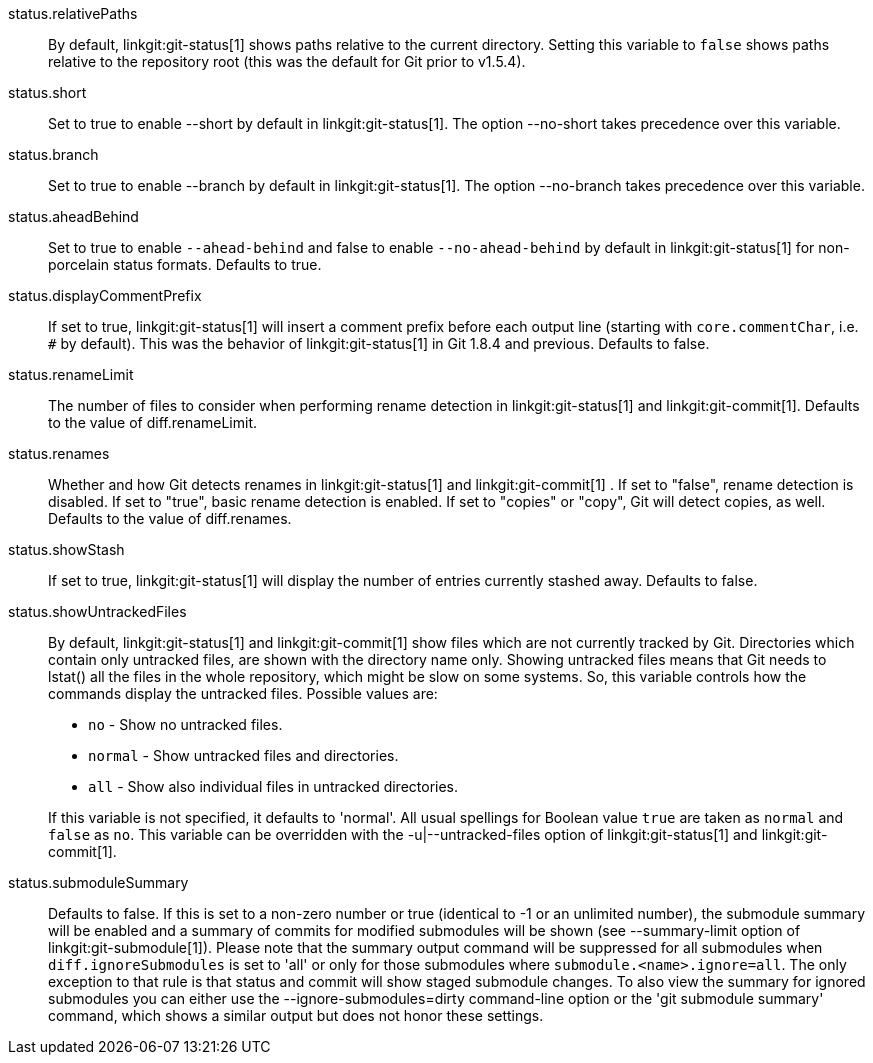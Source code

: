 status.relativePaths::
	By default, linkgit:git-status[1] shows paths relative to the
	current directory. Setting this variable to `false` shows paths
	relative to the repository root (this was the default for Git
	prior to v1.5.4).

status.short::
	Set to true to enable --short by default in linkgit:git-status[1].
	The option --no-short takes precedence over this variable.

status.branch::
	Set to true to enable --branch by default in linkgit:git-status[1].
	The option --no-branch takes precedence over this variable.

status.aheadBehind::
	Set to true to enable `--ahead-behind` and false to enable
	`--no-ahead-behind` by default in linkgit:git-status[1] for
	non-porcelain status formats.  Defaults to true.

status.displayCommentPrefix::
	If set to true, linkgit:git-status[1] will insert a comment
	prefix before each output line (starting with
	`core.commentChar`, i.e. `#` by default). This was the
	behavior of linkgit:git-status[1] in Git 1.8.4 and previous.
	Defaults to false.

status.renameLimit::
	The number of files to consider when performing rename detection
	in linkgit:git-status[1] and linkgit:git-commit[1]. Defaults to
	the value of diff.renameLimit.

status.renames::
	Whether and how Git detects renames in linkgit:git-status[1] and
	linkgit:git-commit[1] .  If set to "false", rename detection is
	disabled. If set to "true", basic rename detection is enabled.
	If set to "copies" or "copy", Git will detect copies, as well.
	Defaults to the value of diff.renames.

status.showStash::
	If set to true, linkgit:git-status[1] will display the number of
	entries currently stashed away.
	Defaults to false.

status.showUntrackedFiles::
	By default, linkgit:git-status[1] and linkgit:git-commit[1] show
	files which are not currently tracked by Git. Directories which
	contain only untracked files, are shown with the directory name
	only. Showing untracked files means that Git needs to lstat() all
	the files in the whole repository, which might be slow on some
	systems. So, this variable controls how the commands display
	the untracked files. Possible values are:
+
--
* `no` - Show no untracked files.
* `normal` - Show untracked files and directories.
* `all` - Show also individual files in untracked directories.
--
+
If this variable is not specified, it defaults to 'normal'.
All usual spellings for Boolean value `true` are taken as `normal`
and `false` as `no`.
This variable can be overridden with the -u|--untracked-files option
of linkgit:git-status[1] and linkgit:git-commit[1].

status.submoduleSummary::
	Defaults to false.
	If this is set to a non-zero number or true (identical to -1 or an
	unlimited number), the submodule summary will be enabled and a
	summary of commits for modified submodules will be shown (see
	--summary-limit option of linkgit:git-submodule[1]). Please note
	that the summary output command will be suppressed for all
	submodules when `diff.ignoreSubmodules` is set to 'all' or only
	for those submodules where `submodule.<name>.ignore=all`. The only
	exception to that rule is that status and commit will show staged
	submodule changes. To
	also view the summary for ignored submodules you can either use
	the --ignore-submodules=dirty command-line option or the 'git
	submodule summary' command, which shows a similar output but does
	not honor these settings.

